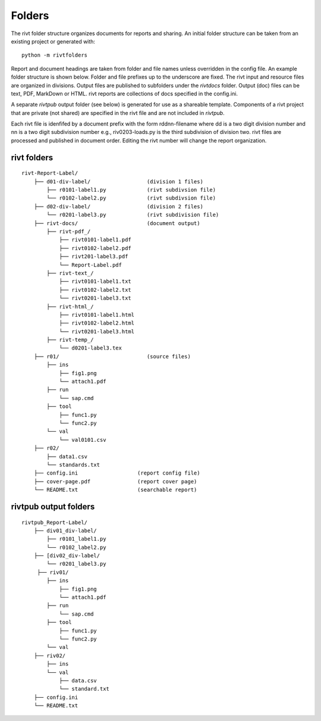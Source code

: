 
Folders
=======

The rivt folder structure organizes documents for reports and sharing. An
initial folder structure can be taken from an existing project or generated
with::

    python -m rivtfolders

Report and document headings are taken from folder and file names unless
overridden in the config file. An example folder structure is shown below.
Folder and file prefixes up to the underscore are fixed. The rivt input and
resource files are organized in divisions. Output files are published to
subfolders under the *rivtdocs* folder. Output (doc) files can be text, PDF,
MarkDown or HTML. rivt reports are collections of docs specified in the
config.ini. 

A separate *rivtpub* output folder (see below) is generated for use as a
shareable template.  Components of a rivt project that are private (not
shared) are specified in the rivt file and are not included in *rivtpub*.

Each rivt file is idenfifed by a document prefix with the form rddnn-filename
where dd is a two digit division number and nn is a two digit subdivision number
e.g., riv0203-loads.py is the third subdivision of division two. rivt files are
processed and published in document order. Editing the rivt number will change
the report organization. 


rivt folders
------------

::

    rivt-Report-Label/               
        ├── d01-div-label/                  (division 1 files)
            ├── r0101-label1.py             (rivt subdivsion file)
            └── r0102-label2.py             (rivt subdivsion file)
        ├── d02-div-label/                  (division 2 files)
            └── r0201-label3.py             (rivt subdivision file)
        ├── rivt-docs/                      (document output)
            ├── rivt-pdf_/                      
                ├── rivt0101-label1.pdf      
                ├── rivt0102-label2.pdf
                ├── rivt201-label3.pdf
                └── Report-Label.pdf 
            ├── rivt-text_/                    
                ├── rivt0101-label1.txt      
                ├── rivt0102-label2.txt
                └── rivt0201-label3.txt          
            ├── rivt-html_/                    
                ├── rivt0101-label1.html
                ├── rivt0102-label2.html
                └── rivt0201-label3.html        
            ├── rivt-temp_/
                └── d0201-label3.tex
        ├── r01/                            (source files)         
            ├── ins
                ├── fig1.png            
                └── attach1.pdf
            ├── run
                └── sap.cmd
            ├── tool
                ├── func1.py                   
                └── func2.py
            └── val
                └── val0101.csv
        ├── r02/                    
            ├── data1.csv                   
            └── standards.txt
        ├── config.ini                   (report config file)
        ├── cover-page.pdf               (report cover page)
        └── README.txt                   (searchable report) 


rivtpub output folders
----------------------

::


    rivtpub_Report-Label/               
        ├── div01_div-label/           
            ├── r0101_label1.py         
            └── r0102_label2.py   
        ├── [div02_div-label/           
            └── r0201_label3.py         
         ├── riv01/                    
            ├── ins
                ├── fig1.png            
                └── attach1.pdf
            ├── run
                └── sap.cmd
            ├── tool
                ├── func1.py                   
                └── func2.py
            └── val
        ├── riv02/                    
            ├── ins
            └── val
                ├── data.csv                   
                └── standard.txt
        ├── config.ini    
        └── README.txt  
